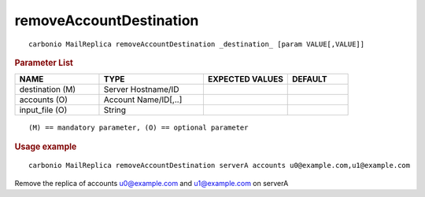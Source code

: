 .. SPDX-FileCopyrightText: 2022 Zextras <https://www.zextras.com/>
..
.. SPDX-License-Identifier: CC-BY-NC-SA-4.0

.. _carbonio_mailreplica_removeAccountDestination:

************************************************
removeAccountDestination
************************************************

::

   carbonio MailReplica removeAccountDestination _destination_ [param VALUE[,VALUE]]


.. rubric:: Parameter List

.. list-table::
   :widths: 21 26 21 15
   :header-rows: 1

   * - NAME
     - TYPE
     - EXPECTED VALUES
     - DEFAULT
   * - destination (M)
     - Server Hostname/ID
     - 
     - 
   * - accounts (O)
     - Account Name/ID[,..]
     - 
     - 
   * - input_file (O)
     - String
     - 
     - 

::

   (M) == mandatory parameter, (O) == optional parameter



.. rubric:: Usage example


::

   carbonio MailReplica removeAccountDestination serverA accounts u0@example.com,u1@example.com



Remove the replica of accounts u0@example.com and u1@example.com on serverA
